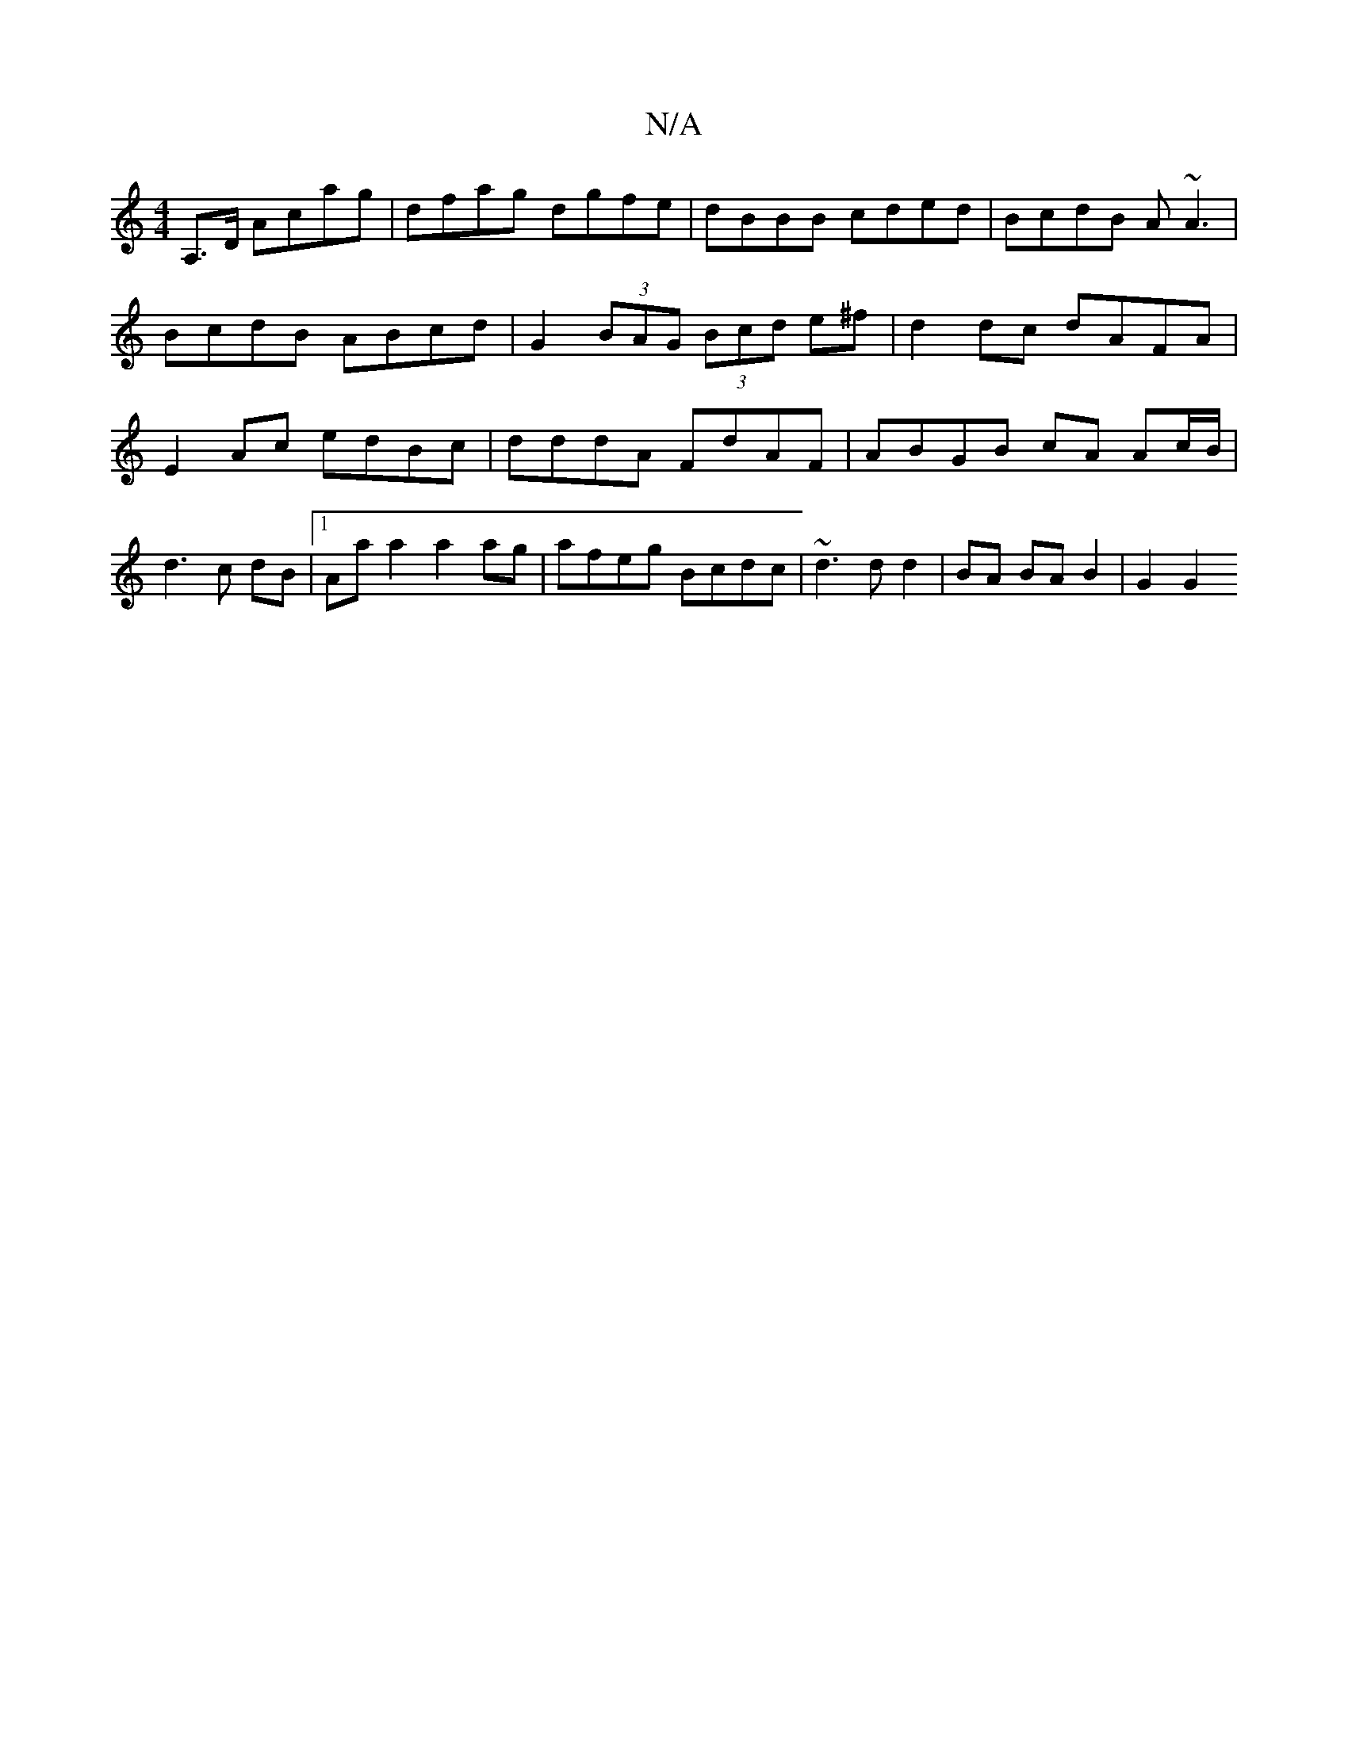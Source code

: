 X:1
T:N/A
M:4/4
R:N/A
K:Cmajor
2A,>D Acag | dfag dgfe | dBBB cded | BcdB A~A3 | BcdB ABcd | G2 (3BAG (3Bcd e^f | d2 dc dAFA | E2Ac edBc | dddA FdAF | ABGB cA Ac/B/ |
d3 c dB |[1 Aa a2 a2 ag | afeg Bcdc | ~d3d d2 | BA BA B2 | G2 G2 